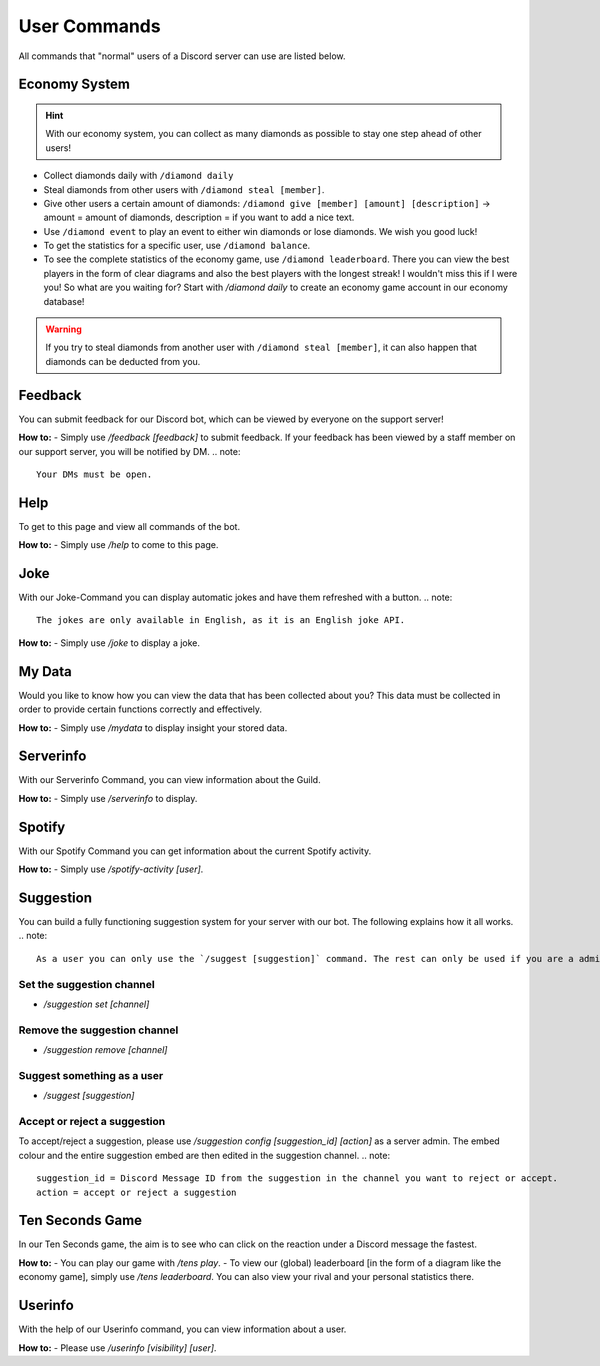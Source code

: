 User Commands
=================

All commands that "normal" users of a Discord server can use are listed below.

Economy System
---------------

.. hint::
    With our economy system, you can collect as many diamonds as possible to stay one step ahead of other users!

- Collect diamonds daily with ``/diamond daily``
- Steal diamonds from other users with ``/diamond steal [member]``.
- Give other users a certain amount of diamonds: ``/diamond give [member] [amount] [description]`` -> amount = amount of diamonds, description = if you want to add a nice text.
- Use ``/diamond event`` to play an event to either win diamonds or lose diamonds. We wish you good luck!
- To get the statistics for a specific user, use ``/diamond balance``.
- To see the complete statistics of the economy game, use ``/diamond leaderboard``. There you can view the best players in the form of clear diagrams and also the best players with the longest streak! I wouldn't miss this if I were you! So what are you waiting for? Start with `/diamond daily` to create an economy game account in our economy database!

.. warning::
   If you try to steal diamonds from another user with ``/diamond steal [member]``, it can also happen that diamonds can be deducted from you.

Feedback
------------

You can submit feedback for our Discord bot, which can be viewed by everyone on the support server!

**How to:**
- Simply use `/feedback [feedback]` to submit feedback. If your feedback has been viewed by a staff member on our support server, you will be notified by DM.
.. note::
    Your DMs must be open.

Help
------------

To get to this page and view all commands of the bot.

**How to:**
- Simply use `/help` to come to this page.

Joke
------------

With our Joke-Command you can display automatic jokes and have them refreshed with a button.
.. note::
    The jokes are only available in English, as it is an English joke API.

**How to:**
- Simply use `/joke` to display a joke.

My Data
------------

Would you like to know how you can view the data that has been collected about you? This data must be collected in order to provide certain functions correctly and effectively.

**How to:**
- Simply use `/mydata` to display insight your stored data.

Serverinfo
------------

With our Serverinfo Command, you can view information about the Guild.

**How to:**
- Simply use `/serverinfo` to display.

Spotify
------------

With our Spotify Command you can get information about the current Spotify activity.

**How to:**
- Simply use `/spotify-activity [user]`.

Suggestion
-------

You can build a fully functioning suggestion system for your server with our bot. The following explains how it all works.
.. note::
    As a user you can only use the `/suggest [suggestion]` command. The rest can only be used if you are a administrator of the server.

Set the suggestion channel
~~~~~~~~~~
- `/suggestion set [channel]`

Remove the suggestion channel
~~~~~~~~~~
- `/suggestion remove [channel]`

Suggest something as a user
~~~~~~~~~~
- `/suggest [suggestion]`

Accept or reject a suggestion
~~~~~~~~~~
To accept/reject a suggestion, please use `/suggestion config [suggestion_id] [action]` as a server admin. The embed colour and the entire suggestion embed are then edited in the suggestion channel.
.. note::
    suggestion_id = Discord Message ID from the suggestion in the channel you want to reject or accept.
    action = accept or reject a suggestion

Ten Seconds Game
-------

In our Ten Seconds game, the aim is to see who can click on the reaction under a Discord message the fastest.

**How to:**
- You can play our game with `/tens play`.
- To view our (global) leaderboard [in the form of a diagram like the economy game], simply use `/tens leaderboard`. You can also view your rival and your personal statistics there.

Userinfo
-------

With the help of our Userinfo command, you can view information about a user.

**How to:**
- Please use `/userinfo [visibility] [user]`.

